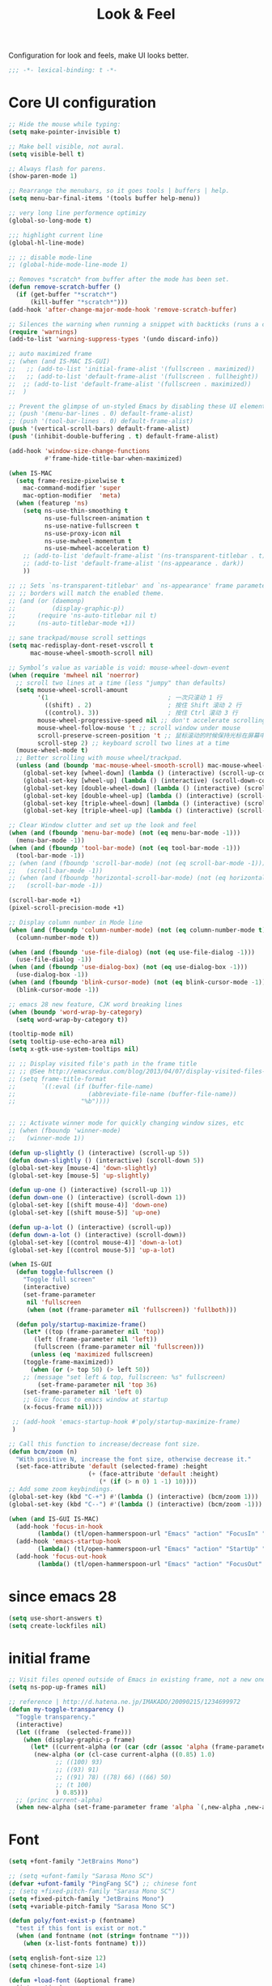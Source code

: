 #+title: Look & Feel

Configuration for look and feels, make UI looks better.

#+begin_src emacs-lisp
  ;;; -*- lexical-binding: t -*-
#+end_src

* Core UI configuration
#+begin_src emacs-lisp
;; Hide the mouse while typing:
(setq make-pointer-invisible t)

;; Make bell visible, not aural.
(setq visible-bell t)

;; Always flash for parens.
(show-paren-mode 1)

;; Rearrange the menubars, so it goes tools | buffers | help.
(setq menu-bar-final-items '(tools buffer help-menu))

;; very long line performence optimizy
(global-so-long-mode t)

;;; highlight current line
(global-hl-line-mode)

;; ;; disable mode-line
;; (global-hide-mode-line-mode 1)

;; Removes *scratch* from buffer after the mode has been set.
(defun remove-scratch-buffer ()
  (if (get-buffer "*scratch*")
      (kill-buffer "*scratch*")))
(add-hook 'after-change-major-mode-hook 'remove-scratch-buffer)

;; Silences the warning when running a snippet with backticks (runs a command in the snippet)
(require 'warnings)
(add-to-list 'warning-suppress-types '(undo discard-info))

;; auto maximized frame
;; (when (and IS-MAC IS-GUI)
;;   ;; (add-to-list 'initial-frame-alist '(fullscreen . maximized))
;;   ;; (add-to-list 'default-frame-alist '(fullscreen . fullheight))
;;  ;; (add-to-list 'default-frame-alist '(fullscreen . maximized))
;;  )

;; Prevent the glimpse of un-styled Emacs by disabling these UI elements early.
;; (push '(menu-bar-lines . 0) default-frame-alist)
;; (push '(tool-bar-lines . 0) default-frame-alist)
(push '(vertical-scroll-bars) default-frame-alist)
(push '(inhibit-double-buffering . t) default-frame-alist)

(add-hook 'window-size-change-functions
          #'frame-hide-title-bar-when-maximized)

(when IS-MAC
  (setq frame-resize-pixelwise t
	mac-command-modifier 'super
	mac-option-modifier  'meta)
  (when (featurep 'ns)
    (setq ns-use-thin-smoothing t
          ns-use-fullscreen-animation t
          ns-use-native-fullscreen t
          ns-use-proxy-icon nil
          ns-use-mwheel-momentum t
          ns-use-mwheel-acceleration t)
    ;; (add-to-list 'default-frame-alist '(ns-transparent-titlebar . t))
    ;; (add-to-list 'default-frame-alist '(ns-appearance . dark))
    ))

;; ;; Sets `ns-transparent-titlebar' and `ns-appearance' frame parameters so window
;; ;; borders will match the enabled theme.
;; (and (or (daemonp)
;;          (display-graphic-p))
;;      (require 'ns-auto-titlebar nil t)
;;      (ns-auto-titlebar-mode +1))

;; sane trackpad/mouse scroll settings
(setq mac-redisplay-dont-reset-vscroll t
      mac-mouse-wheel-smooth-scroll nil)

;; Symbol’s value as variable is void: mouse-wheel-down-event
(when (require 'mwheel nil 'noerror)
  ;; scroll two lines at a time (less "jumpy" than defaults)
  (setq mouse-wheel-scroll-amount
        '(1                                 ; 一次只滚动 1 行
          ((shift) . 2)                     ; 按住 Shift 滚动 2 行
          ((control). 3))                   ; 按住 Ctrl 滚动 3 行
        mouse-wheel-progressive-speed nil ;; don't accelerate scrolling
        mouse-wheel-follow-mouse 't ;; scroll window under mouse
        scroll-preserve-screen-position 't ;; 鼠标滚动的时候保持光标在屏幕中的位置不变
        scroll-step 2) ;; keyboard scroll two lines at a time
  (mouse-wheel-mode t)
  ;; Better scrolling with mouse wheel/trackpad.
  (unless (and (boundp 'mac-mouse-wheel-smooth-scroll) mac-mouse-wheel-smooth-scroll)
    (global-set-key [wheel-down] (lambda () (interactive) (scroll-up-command 1)))
    (global-set-key [wheel-up] (lambda () (interactive) (scroll-down-command 1)))
    (global-set-key [double-wheel-down] (lambda () (interactive) (scroll-up-command 2)))
    (global-set-key [double-wheel-up] (lambda () (interactive) (scroll-down-command 2)))
    (global-set-key [triple-wheel-down] (lambda () (interactive) (scroll-up-command 4)))
    (global-set-key [triple-wheel-up] (lambda () (interactive) (scroll-down-command 4)))))

;; Clear Window clutter and set up the look and feel
(when (and (fboundp 'menu-bar-mode) (not (eq menu-bar-mode -1)))
  (menu-bar-mode -1))
(when (and (fboundp 'tool-bar-mode) (not (eq tool-bar-mode -1)))
  (tool-bar-mode -1))
;; (when (and (fboundp 'scroll-bar-mode) (not (eq scroll-bar-mode -1)))
;;   (scroll-bar-mode -1))
;; (when (and (fboundp 'horizontal-scroll-bar-mode) (not (eq horizontal-scroll-bar-mode -1)))
;;   (scroll-bar-mode -1))

(scroll-bar-mode +1)
(pixel-scroll-precision-mode +1)

;; Display column number in Mode line
(when (and (fboundp 'column-number-mode) (not (eq column-number-mode t)))
  (column-number-mode t))

(when (and (fboundp 'use-file-dialog) (not (eq use-file-dialog -1)))
  (use-file-dialog -1))
(when (and (fboundp 'use-dialog-box) (not (eq use-dialog-box -1)))
  (use-dialog-box -1))
(when (and (fboundp 'blink-cursor-mode) (not (eq blink-cursor-mode -1)))
  (blink-cursor-mode -1))

;; emacs 28 new feature, CJK word breaking lines
(when (boundp 'word-wrap-by-category)
  (setq word-wrap-by-category t))

(tooltip-mode nil)
(setq tooltip-use-echo-area nil)
(setq x-gtk-use-system-tooltips nil)

;; ;; Display visited file's path in the frame title
;; ;; @See http://emacsredux.com/blog/2013/04/07/display-visited-files-path-in-the-frame-title/
;; (setq frame-title-format
;;       `((:eval (if (buffer-file-name)
;;                    (abbreviate-file-name (buffer-file-name))
;;                  "%b"))))


;; ;; Activate winner mode for quickly changing window sizes, etc
;; (when (fboundp 'winner-mode)
;;   (winner-mode 1))

(defun up-slightly () (interactive) (scroll-up 5))
(defun down-slightly () (interactive) (scroll-down 5))
(global-set-key [mouse-4] 'down-slightly)
(global-set-key [mouse-5] 'up-slightly)

(defun up-one () (interactive) (scroll-up 1))
(defun down-one () (interactive) (scroll-down 1))
(global-set-key [(shift mouse-4)] 'down-one)
(global-set-key [(shift mouse-5)] 'up-one)

(defun up-a-lot () (interactive) (scroll-up))
(defun down-a-lot () (interactive) (scroll-down))
(global-set-key [(control mouse-4)] 'down-a-lot)
(global-set-key [(control mouse-5)] 'up-a-lot)

(when IS-GUI
  (defun toggle-fullscreen ()
    "Toggle full screen"
    (interactive)
    (set-frame-parameter
     nil 'fullscreen
     (when (not (frame-parameter nil 'fullscreen)) 'fullboth)))

  (defun poly/startup-maximize-frame()
    (let* ((top (frame-parameter nil 'top))
	   (left (frame-parameter nil 'left))
	   (fullscreen (frame-parameter nil 'fullscreen)))
      (unless (eq 'maximized fullscreen)
	(toggle-frame-maximized))
      (when (or (> top 50) (> left 50))
	;; (message "set left & top, fullscreen: %s" fullscreen)
        (set-frame-parameter nil 'top 36)
	(set-frame-parameter nil 'left 0)
	;; Give focus to emacs window at startup
	(x-focus-frame nil))))

 ;; (add-hook 'emacs-startup-hook #'poly/startup-maximize-frame)
 )

;; Call this function to increase/decrease font size.
(defun bcm/zoom (n)
  "With positive N, increase the font size, otherwise decrease it."
  (set-face-attribute 'default (selected-frame) :height
                      (+ (face-attribute 'default :height)
                         (* (if (> n 0) 1 -1) 10))))
;; Add some zoom keybindings.
(global-set-key (kbd "C-+") #'(lambda () (interactive) (bcm/zoom 1)))
(global-set-key (kbd "C--") #'(lambda () (interactive) (bcm/zoom -1)))

(when (and IS-GUI IS-MAC)
  (add-hook 'focus-in-hook
	    (lambda() (tl/open-hammerspoon-url "Emacs" "action" "FocusIn" "pid" poly/emacs-pid-str)))
  (add-hook 'emacs-startup-hook
	    (lambda() (tl/open-hammerspoon-url "Emacs" "action" "StartUp" "pid" poly/emacs-pid-str)))
  (add-hook 'focus-out-hook
	    (lambda() (tl/open-hammerspoon-url "Emacs" "action" "FocusOut" "pid" poly/emacs-pid-str))))
#+end_src

*  since emacs 28

#+begin_src emacs-lisp
(setq use-short-answers t)
(setq create-lockfiles nil)
#+end_src

*  initial frame
#+begin_src emacs-lisp
;; Visit files opened outside of Emacs in existing frame, not a new one
(setq ns-pop-up-frames nil)

;; reference | http://d.hatena.ne.jp/IMAKADO/20090215/1234699972
(defun my-toggle-transparency ()
  "Toggle transparency."
  (interactive)
  (let ((frame  (selected-frame)))
    (when (display-graphic-p frame)
      (let* ((current-alpha (or (car (cdr (assoc 'alpha (frame-parameters frame)))) 1.0))
       (new-alpha (or (cl-case current-alpha ((0.85) 1.0)
             ;; ((100) 93)
             ;; ((93) 91)
             ;; ((91) 78) ((78) 66) ((66) 50)
             ;; (t 100)
             ) 0.85)))
  ;; (princ current-alpha)
  (when new-alpha (set-frame-parameter frame 'alpha `(,new-alpha ,new-alpha)))))))
#+end_src

* Font

#+begin_src emacs-lisp
(setq +font-family "JetBrains Mono")

;; (setq +ufont-family "Sarasa Mono SC")
(defvar +ufont-family "PingFang SC") ;; chinese font
;; (setq +fixed-pitch-family "Sarasa Mono SC")
(setq +fixed-pitch-family "JetBrains Mono")
(setq +variable-pitch-family "Sarasa Mono SC")

(defun poly/font-exist-p (fontname)
  "test if this font is exist or not."
  (when (and fontname (not (string= fontname "")))
    (when (x-list-fonts fontname) t)))

(setq english-font-size 12)
(setq chinese-font-size 14)

(defun +load-font (&optional frame)
  (interactive)
  (setq english-fonts `(,+font-family))
  (setq chinese-fonts `(,+ufont-family))
  (set-face-attribute 'default nil
		      ;; (format "%s-%d" (car english-fonts) 12)
                      :font (format "%s:pixelsize=%d" (car english-fonts) english-font-size) ;; 11 13 17 19 23
		      )
  (dolist (charset '(kana han symbol cjk-misc bopomofo))
    (set-fontset-font  nil ;; (frame-parameter nil 'font)
		       charset
		       (font-spec :family +ufont-family
				  ;; (car chinese-fonts)
				  :size chinese-font-size))) ;; 14 16 20 22 28
  (set-face-attribute 'variable-pitch nil :font (format "%s-%d" +ufont-family chinese-font-size))
  (set-face-attribute 'fixed-pitch nil :font (format "%s-%d" +ufont-family chinese-font-size))

  ;; (setq face-font-rescale-alist `((,+ufont-family . 1.2)))
  ;; (setq face-font-rescale-alist `((,+ufont-family . 1.24)))

  ;; emoji
  (when IS-MAC
    (if (version< "27.0" emacs-version)
	(set-fontset-font "fontset-default" 'unicode "Apple Color Emoji" nil 'prepend)
      (set-fontset-font t 'symbol (font-spec :family "Apple Color Emoji" :size 13) nil 'prepend)))

  (let* ((+font-size 12)
	 (font-spec (format "%s-%d" +font-family 12))
         (variable-pitch-font-spec (format "%s-%d" +variable-pitch-family +font-size))
         (fixed-pitch-font-spec (format "%s-%d" +fixed-pitch-family +font-size)))
    (set-fontset-font nil nil (font-spec :family +font-family
					 :size +font-size
					 :width 'normal
					 ) frame)
    ;; (set-frame-font font-spec frame)
    (set-face-attribute 'variable-pitch nil :font variable-pitch-font-spec)
    (set-face-attribute 'fixed-pitch nil :font fixed-pitch-font-spec))
  ;; (+load-ext-font)
  )

;; (when (IS-GUI)
;;   (+load-font nil))
;; (add-hook 'after-init-hook
;;     (lambda ()
;;       (when (IS-GUI)
;;         (+load-font nil))))

;; (add-hook 'telega-root-mode-hook '+load-font)
;; (add-hook 'after-init-hook
;;     (lambda ()
;;       (when (IS-GUI)
;;         (+load-font nil))))

(defun max/set-font (FONT-NAME CN-FONT-NAME &optional INITIAL-SIZE CN-FONT-RESCALE-RATIO)
  "Set different font-family for Latin and Chinese charactors."
  (let* ((size (or INITIAL-SIZE 14))
	 (ratio (or CN-FONT-RESCALE-RATIO 0.0))
	 (main (font-spec :name FONT-NAME :size size))
	 (cn (font-spec :name CN-FONT-NAME)))
    (set-face-attribute 'default nil :font main)
    (dolist (charset '(kana han symbol cjk-misc bopomofo))
      (set-fontset-font t charset cn))
    (setq face-font-rescale-alist (if (/= ratio 0.0) `((,CN-FONT-NAME . ,ratio)) nil))))

(when IS-GUI
  (add-hook 'after-init-hook
	    (lambda ()
	      ;; (max/set-font "Monaco" "Sarasa Mono SC" 13 1.25)
	      (max/set-font "JetBrainsMono Nerd Font" ;; "JetBrains Mono"
			    "Hiragino Sans GB" 13 1.25)
	      ;; (max/set-font "Fira Code" "Source Han Serif SC" 13 1.3)
              ;; (+load-font nil)
	      )))

;; (max/set-font "Fira Code" "Hiragino Sans GB" 13 1.25)



;; (set-face-attribute 'default nil :family "Jetbrains Mono NL" :height 135)
;; (set-face-attribute 'fixed-pitch nil :family "Jetbrains Mono NL")
;; (set-face-attribute 'variable-pitch nil :family "Jetbrains Mono NL")
#+end_src

* ligatures

enable ligatures with emacs-mac, must install font first

#+begin_src emacs-lisp
(when (fboundp 'mac-auto-operator-composition-mode)
  ;; Function available in railwaycat Emacs only:
  ;; `mac-auto-operator-composition-mode' automatically composes
  ;; consecutive occurrences of characters consisting of the elements
  ;; of `mac-auto-operator-composition-characters' if the font
  ;; supports such a composition.
  (mac-auto-operator-composition-mode t))
#+end_src

#+begin_src emacs-lisp
;; (let ((ligatures `((?-  . ,(regexp-opt '("-|" "-~" "---" "-<<" "-<" "--" "->" "->>" "-->")))
;;                    (?/  . ,(regexp-opt '("/**" "/*" "///" "/=" "/==" "/>" "//")))
;;                    (?*  . ,(regexp-opt '("*>" "***" "*/")))
;;                    (?<  . ,(regexp-opt '("<-" "<<-" "<=>" "<=" "<|" "<||" "<|||::=" "<|>" "<:" "<>" "<-<"
;;                                          "<<<" "<==" "<<=" "<=<" "<==>" "<-|" "<<" "<~>" "<=|" "<~~" "<~"
;;                                          "<$>" "<$" "<+>" "<+" "</>" "</" "<*" "<*>" "<->" "<!--")))
;;                    (?:  . ,(regexp-opt '(":>" ":<" ":::" "::" ":?" ":?>" ":=")))
;;                    (?=  . ,(regexp-opt '("=>>" "==>" "=/=" "=!=" "=>" "===" "=:=" "==")))
;;                    (?!  . ,(regexp-opt '("!==" "!!" "!=")))
;;                    (?>  . ,(regexp-opt '(">]" ">:" ">>-" ">>=" ">=>" ">>>" ">-" ">=")))
;;                    (?&  . ,(regexp-opt '("&&&" "&&")))
;;                    (?|  . ,(regexp-opt '("|||>" "||>" "|>" "|]" "|}" "|=>" "|->" "|=" "||-" "|-" "||=" "||")))
;;                    (?.  . ,(regexp-opt '(".." ".?" ".=" ".-" "..<" "...")))
;;                    (?+  . ,(regexp-opt '("+++" "+>" "++")))
;;                    (?\[ . ,(regexp-opt '("[||]" "[<" "[|")))
;;                    (?\{ . ,(regexp-opt '("{|")))
;;                    (?\? . ,(regexp-opt '("??" "?." "?=" "?:")))
;;                    (?#  . ,(regexp-opt '("####" "###" "#[" "#{" "#=" "#!" "#:" "#_(" "#_" "#?" "#(" "##")))
;;                    (?\; . ,(regexp-opt '(";;")))
;;                    (?_  . ,(regexp-opt '("_|_" "__")))
;;                    (?\\ . ,(regexp-opt '("\\" "\\/")))
;;                    (?~  . ,(regexp-opt '("~~" "~~>" "~>" "~=" "~-" "~@")))
;;                    (?$  . ,(regexp-opt '("$>")))
;;                    (?^  . ,(regexp-opt '("^=")))
;;                    (?\] . ,(regexp-opt '("]#"))))))
;;   (dolist (char-regexp ligatures)
;;     (set-char-table-range composition-function-table (car char-regexp)
;;                           `([,(cdr char-regexp) 0 font-shape-gstring]))))

;; (global-auto-composition-mode -1)

;; (defun aa/enable-auto-composition ()
;;   (auto-composition-mode))

;; (add-hook 'prog-mode-hook #'aa/enable-auto-composition)

(use-package composite
  :straight (:type built-in)
  :ensure t
  :init (defvar composition-ligature-table (make-char-table nil))
  :hook (((prog-mode
           conf-mode nxml-mode markdown-mode help-mode
           shell-mode eshell-mode term-mode vterm-mode eat-mode)
          . (lambda () (setq-local composition-function-table composition-ligature-table))))
  :config
  ;; support ligatures, some toned down to prevent hang
  (let ((alist
         '((33  . ".\\(?:\\(==\\|[!=]\\)[!=]?\\)")
           (35  . ".\\(?:\\(###?\\|_(\\|[(:=?[_{]\\)[#(:=?[_{]?\\)")
           (36  . ".\\(?:\\(>\\)>?\\)")
           (37  . ".\\(?:\\(%\\)%?\\)")
           (38  . ".\\(?:\\(&\\)&?\\)")
           (42  . ".\\(?:\\(\\*\\*\\|[*>]\\)[*>]?\\)")
           ;; (42 . ".\\(?:\\(\\*\\*\\|[*/>]\\).?\\)")
           (43  . ".\\(?:\\([>]\\)>?\\)")
           ;; (43 . ".\\(?:\\(\\+\\+\\|[+>]\\).?\\)")
           (45  . ".\\(?:\\(-[->]\\|<<\\|>>\\|[-<>|~]\\)[-<>|~]?\\)")
           ;; (46 . ".\\(?:\\(\\.[.<]\\|[-.=]\\)[-.<=]?\\)")
           (46  . ".\\(?:\\(\\.<\\|[-=]\\)[-<=]?\\)")
           (47  . ".\\(?:\\(//\\|==\\|[=>]\\)[/=>]?\\)")
           ;; (47 . ".\\(?:\\(//\\|==\\|[*/=>]\\).?\\)")
           (48  . ".\\(?:x[a-zA-Z]\\)")
           (58  . ".\\(?:\\(::\\|[:<=>]\\)[:<=>]?\\)")
           (59  . ".\\(?:\\(;\\);?\\)")
           (60  . ".\\(?:\\(!--\\|\\$>\\|\\*>\\|\\+>\\|-[-<>|]\\|/>\\|<[-<=]\\|=[<>|]\\|==>?\\||>\\||||?\\|~[>~]\\|[$*+/:<=>|~-]\\)[$*+/:<=>|~-]?\\)")
           (61  . ".\\(?:\\(!=\\|/=\\|:=\\|<<\\|=[=>]\\|>>\\|[=>]\\)[=<>]?\\)")
           (62  . ".\\(?:\\(->\\|=>\\|>[-=>]\\|[-:=>]\\)[-:=>]?\\)")
           (63  . ".\\(?:\\([.:=?]\\)[.:=?]?\\)")
           (91  . ".\\(?:\\(|\\)[]|]?\\)")
           ;; (92 . ".\\(?:\\([\\n]\\)[\\]?\\)")
           (94  . ".\\(?:\\(=\\)=?\\)")
           (95  . ".\\(?:\\(|_\\|[_]\\)_?\\)")
           (119 . ".\\(?:\\(ww\\)w?\\)")
           (123 . ".\\(?:\\(|\\)[|}]?\\)")
           (124 . ".\\(?:\\(->\\|=>\\||[-=>]\\||||*>\\|[]=>|}-]\\).?\\)")
           (126 . ".\\(?:\\(~>\\|[-=>@~]\\)[-=>@~]?\\)"))))
    (dolist (char-regexp alist)
      (set-char-table-range composition-ligature-table (car char-regexp)
                            `([,(cdr char-regexp) 0 font-shape-gstring]))))
  (set-char-table-parent composition-ligature-table composition-function-table))
#+end_src

* modeline
** doom-modeline

#+begin_src emacs-lisp :tangle no
(use-package doom-modeline
  :straight t;; (doom-modeline
	    ;;  :type git
	    ;;  :host github
	    ;;  :repo "seagle0128/doom-modeline")
  :custom
  ;; (doom-modeline-buffer-file-name-style 'truncate-with-project)
  ;; (doom-modeline-buffer-file-name-style 'relative-to-project)
  ;; (doom-modeline-buffer-file-name-style 'relative-to-project)
  (doom-modeline-buffer-file-name-style 'truncate-all)
  (doom-modeline-project-detection 'project)
  (doom-modeline-modal-icon nil)
  (doom-modeline-icon t)
  (doom-modeline-major-mode-icon t)
  (doom-modeline-buffer-state-icon t)
  (doom-modeline-buffer-modification-icon t)
  (doom-modeline-unicode-fallback nil)
  (doom-modeline-continuous-word-count-modes '(markdown-mode gfm-mode org-mode))
  (doom-modeline-minor-modes t)
  (doom-modeline-major-mode-color-icon t)
  (doom-modeline-persp-name t)
  (doom-modeline-persp-icon t)
  (doom-modeline-lsp t)
  (doom-modeline-mu4e nil)
  ;; Whether display github notifications or not. Requires `ghub+` package.
  (doom-modeline-github nil)
  ;; The interval of checking github.
  (doom-modeline-github-interval (* 30 60))
  (doom-modeline-height 15)
  (doom-modeline-bar-width 3)
  (doom-modeline-vcs-max-length 25)
  (doom-modeline-checker-simple-format nil)
  (doom-modeline-env-version t)
  (doom-modeline-env-enable-python t)
  (doom-modeline-env-enable-ruby t)
  (doom-modeline-env-enable-perl t)
  (doom-modeline-env-enable-go t)
  (doom-modeline-env-enable-elixir t)
  (doom-modeline-env-enable-rust t)
  (doom-modeline-env-python-executable "python")
  (doom-modeline-env-ruby-executable "ruby")
  (doom-modeline-env-perl-executable "perl")
  (doom-modeline-env-go-executable "go")
  (doom-modeline-env-elixir-executable "iex")
  (doom-modeline-env-rust-executable "rustc")
  (doom-modeline-env-load-string "...")
  :config
  ;; (doom-modeline-def-modeline 'my-simple-line
  ;;   '(modals input-method bar matches buffer-info-simple remote-host buffer-position parrot selection-info)
  ;;   '(objed-state misc-info persp-name mu4e lsp minor-modes indent-info buffer-encoding major-mode process vcs checker)
  ;;   )

  (doom-modeline-def-modeline 'my-simple-line-v2
    '(;; modals
      input-method bar matches buffer-info-simple remote-host buffer-position parrot selection-info)
    '(;; objed-state
      misc-info
      persp-name
      lsp ;; minor-modes
      indent-info;
      ;; buffer-encoding
      ;; major-mode
      process vcs checker)
    )

  ;; Add to `doom-modeline-mode-hook` or other hooks
  ;; (add-hook 'doom-modeline-mode-hook
  ;;      (lambda() (doom-modeline-set-modeline 'my-simple-line 'default)))
  (add-hook 'doom-modeline-mode-hook
	    (lambda() (doom-modeline-set-modeline 'my-simple-line-v2)))
  (doom-modeline-mode t))
#+END_SRC

** simple-modeline
#+begin_src emacs-lisp :tangle no
(use-package simple-modeline
  :straight t
  :hook (after-init . simple-modeline-mode)
  :config
  (setq simple-modeline-segments
	'((simple-modeline-segment-input-method
	   ;; simple-modeline-segment-modified
	   simple-modeline-segment-buffer-name
	   simple-modeline-segment-position)
	  (;; simple-modeline-segment-minor-modes
	   ;; simple-modeline-segment-eol
	   ;; simple-modeline-segment-encoding
	   simple-modeline-segment-vc
	   ;; simple-modeline-segment-misc-info
	   simple-modeline-segment-process
	   simple-modeline-segment-major-mode))))
#+end_src


** Minions

Implements a menu that lists enabled and disabled minor modes in the mode-line.

#+begin_src emacs-lisp
(use-package minions
  :init
  (defface csb/minions-mode-line-lighter '((t (:height 1.1))) "")
  :config
  (minions-mode)
  (setq minions-mode-line-lighter  "⚙" ;; "#" ;; "[+]"
	minions-mode-line-delimiters '("" . "")
	minions-mode-line-face 'csb/minions-mode-line-lighter
	minions-prominent-modes nil;; '(lsp-mode)
	))
#+end_src

** modeline

#+begin_src emacs-lisp
;; https://emacs.stackexchange.com/questions/5529/how-to-right-align-some-items-in-the-modeline
(defun csb/align-mode-line (left right &optional resered-right-width)
  "Return a string of `window-width' length containing LEFT, and
RIGHT aligned respectively."
  (let* ((align-mode-line-width ; how much is avilable for us to align
          (if resered-right-width
              (- (window-total-width) resered-right-width)
            (window-total-width)))
         (available-width
          (- align-mode-line-width
             (+ (length (format-mode-line left))
                (length (format-mode-line right))))))
    (append left
            (list (format (format "%%%ds" available-width) ""))
            right
            '(mode-line-end-spaces))))

;; ;; https://github.com/jdtsmith/mlscroll/issues/11
;; (defun csb/mlscroll-mode-right-reserved ()
;;     "How much does mlscroll mode need for the magic on the right hand side?"
;;   (if (and (bound-and-true-p mlscroll-mode)
;;            (bound-and-true-p mlscroll-width-chars)
;;            (not (bound-and-true-p mlscroll-alter-percent-position)))
;;       ;; magic guess padding for mode-line-end-spaces
;;       (+ mlscroll-width-chars 2)
;;          2))


;; adapted from  doom-modeline-update-buffer-file-state-icon
(defun csb/mode-line-buffer-file-state-icon  ()
  (ignore-errors
    (cond (buffer-read-only
           (propertize (nerd-icons-mdicon "nf-md-lock")
		       'face '(:inherit warning :height 1.1)))
          ((and buffer-file-name (buffer-modified-p))
           (propertize (nerd-icons-mdicon "nf-md-content_save_edit")
		       'face '(:inherit warning :height 1.1)))
          ((and buffer-file-name
                (not (file-exists-p buffer-file-name)))
           (propertize (nerd-icons-mdicon "nf-md-cancel")
		       'face  '(:foreground "Pink" :height 1.1)))
          (t "-"))))

(defun csb/lsp-state-icon ()
  (ignore-errors
    (let ((succ (propertize (concat " " (nerd-icons-octicon "nf-oct-rocket"))
 			    'face '(:inherit success :height 1.1)))
	  (fail (propertize (concat " " "💥") 'face '(:inherit error :height 1.1))))
      (cond ((bound-and-true-p lsp-mode)
	     (if (lsp-workspaces)
		 succ fail))
	    ((bound-and-true-p eglot--managed-mode)
	     (let* ((server (eglot-current-server))
		    (last-error (and server (jsonrpc-last-error server))))
	       (if last-error
		   fail succ)))
	    (t  "-")))))

;; Keep `doom-modeline-current-window' up-to-date
(defun csb/modeline-get-current-window (&optional frame)
  "Get the current window but should exclude the child windows."
  (if (and (fboundp 'frame-parent) (frame-parent frame))
      (frame-selected-window (frame-parent frame))
    (frame-selected-window frame)))

(defvar csb/modeline-current-window (csb/modeline-get-current-window))

;; From https://github.com/seagle0128/doom-modeline/blob/dc93cdec543e25022db7b034af49d57b6ee1c289/doom-modeline-core.el#L840
(defun csb/modeline-active-p ()
  "Whether is an active window."
  (unless (and (bound-and-true-p mini-frame-frame)
               (and (frame-live-p mini-frame-frame)
                    (frame-visible-p mini-frame-frame)))
    (and csb/modeline-current-window
         (eq (csb/modeline-get-current-window) csb/modeline-current-window))))

(defun csb/modeline-set-selected-window (&rest _)
  "Set `doom-modeline-current-window' appropriately."
  (let ((win (csb/modeline-get-current-window)))
    (setq csb/modeline-current-window
          (if (minibuffer-window-active-p win)
              (minibuffer-selected-window)
            win))))

(defun csb/modeline-unset-selected-window ()
  "Unset `doom-modeline-current-window' appropriately."
  (setq csb/modeline-current-window nil))

(add-hook 'pre-redisplay-functions #'csb/modeline-set-selected-window)


(setq csb/modeline-enable-word-count nil)

;; From https://github.com/seagle0128/doom-modeline/blob/master/doom-modeline-segments.el#L1117
(defun csb/modeline-selection-info ()
  "Information about the current selection, such as how many characters and
lines are selected, or the NxM dimensions of a block selection."
  (when (and (or mark-active (and (bound-and-true-p evil-local-mode)
                                  (eq evil-state 'visual)))
             (csb/modeline-active-p))
    (cl-destructuring-bind (beg . end)
	(if (and (bound-and-true-p evil-local-mode) (eq evil-state 'visual))
            (cons evil-visual-beginning evil-visual-end)
          (cons (region-beginning) (region-end)))
      (propertize
       (let ((lines (count-lines beg (min end (point-max)))))
         (concat " "
                 (cond ((or (bound-and-true-p rectangle-mark-mode)
                            (and (bound-and-true-p evil-visual-selection)
                                 (eq 'block evil-visual-selection)))
                        (let ((cols (abs (- (csb/modeline-column end)
                                            (csb/modeline-column beg)))))
                          (format "%dx%dB" lines cols)))
                       ((and (bound-and-true-p evil-visual-selection)
                             (eq evil-visual-selection 'line))
                        (format "%dL" lines))
                       ((> lines 1)
                        (format "%dC %dL" (- end beg) lines))
                       (t
                        (format "%dC" (- end beg))))
                 (when csb/modeline-enable-word-count
                   (format " %dW" (count-words beg end)))))
       'face 'italic))))


(defun csb/modeline-maybe-popper ()
  "Has popper claimed this as a popup!?"
  (if (and (boundp 'popper-popup-status)
           popper-popup-status)
      (propertize "🎈" 'face 'mode-line-emphasis)
    ""))

;; https://occasionallycogent.com/custom_emacs_modeline/index.html
(setq csb/original-mode-line-format mode-line-format)

(setq csb/mode-line-format
      '(:eval
        (csb/align-mode-line
         ;; left
         '((:eval (meow-indicator))
	   mode-line-mule-info
	   "%e" mode-line-front-space
           (:eval (csb/modeline-maybe-popper))
           " "
           ;; don't display the '-' for local directories, just '@' on remote
           (:eval (when (and (stringp default-directory) (file-remote-p default-directory))
                    'mode-line-remote))
           (:eval (propertize "%b" 'face 'bold))
           " "
           "%l:%c "
	   mode-line-percent-position
           (:eval (csb/modeline-selection-info)))
         ;; right
         '(" "
           ;; mode-line-modes
	   minions-mode-line-modes
           (vc-mode vc-mode)
           " "
	   'mode-line-format-right-align
           ;; mode-line-client
           (:eval (csb/lsp-state-icon))
	   "  "
           (:eval (csb/mode-line-buffer-file-state-icon))
           mode-line-frame-identification
           mode-line-misc-info
	   )
         ;; (csb/mlscroll-mode-right-reserved)
	 )))

;; Keep the modline unicode symbols single color
;; Otherwise wit emacs-28 and harfbuzz we get colorfull madness
;; https://archive.casouri.cat/note/2021/fontset/index.html
(when IS-GUI
  (progn
    (create-fontset-from-fontset-spec
     (font-xlfd-name
      (font-spec :name "DejaVu Sans Mono"
                 :size 11
                 :registry "fontset-csb modeline")))
    (set-fontset-font
     "fontset-csb modeline"
     'unicode (font-spec :name "Symbola"))
    (set-face-attribute 'mode-line nil :fontset "fontset-csb modeline")
    (set-face-attribute 'mode-line-inactive nil :fontset "fontset-csb modeline")))

(setq mode-line-right-align-edge 'right-margin)
(setq-default mode-line-format csb/mode-line-format)
#+end_src

* treemacs
#+begin_src emacs-lisp
(use-package treemacs
  :straight t
  :custom
  (treemacs-collapse-dirs                 (if (executable-find "python") 3 0))
  (treemacs-deferred-git-apply-delay      0.5)
  (treemacs-display-in-side-window        t)
  (treemacs-eldoc-display                 'simple)
  (treemacs-file-event-delay              2000)
  (treemacs-file-follow-delay             0.2)
  (treemacs-file-extension-regex            treemacs-last-period-regex-value)
  (treemacs-file-name-transformer        #'identity)
  (treemacs-follow-after-init             t)
  (treemacs-expand-after-init             t)
  (treemacs-git-command-pipe              "")
  (treemacs-git-integration                t)
  (treemacs-header-scroll-indicators        '(nil . "^^^^^^"))
  (treemacs-goto-tag-strategy             'refetch-index)
  (treemacs-indentation                   2)
  (treemacs-indentation-string            " ")
  (treemacs-is-never-other-window         t)
  (treemacs-max-git-entries               5000)
  (treemacs-find-workspace-method        'find-for-file-or-pick-first)
  (treemacs-no-png-images                 nil)
  (treemacs-no-delete-other-windows       t)
  (treemacs-project-follow-cleanup        nil)
  (treemacs-position                      'left)
  (treemacs-persist-file                  (expand-file-name "treemacs-persist" poly-cache-dir))
  (treemacs-litter-directories              '("/node_modules" "/.venv" "/.cask" "/vendor"))
  (treemacs-recenter-distance             0.1)
  (treemacs-recenter-after-file-follow    nil)
  (treemacs-recenter-after-tag-follow     nil)
  (treemacs-recenter-after-project-jump   'always)
  (treemacs-recenter-after-project-expand 'on-distance)
  (treemacs-project-follow-into-home      nil)
  (treemacs--icon-size 12)
  (treemacs-silent-refresh t)
  (treemacs-follow-mode t)
  (treemacs-show-cursor                   t)
  (treemacs-show-hidden-files             t)
  (treemacs-silent-filewatch              t)
  (treemacs-sorting                 'alphabetic-asc)
  (treemacs-select-when-already-in-treemacs 'move-back)
  (treemacs-missing-project-action  'remove)
  ;; (treemacs-sorting                       'alphabetic-case-insensitive-asc)
  (treemacs-space-between-root-nodes      t)
  (treemacs-tag-follow-cleanup            t)
  (treemacs-tag-follow-delay              1)
  (treemacs-text-scale                  nil)
  (treemacs-user-mode-line-format       nil)
  (treemacs-user-header-line-format     nil)
  (treemacs-resize-icons                   16)
  (treemacs-wide-toggle-width           70)
  (treemacs-width                       35)
  (treemacs-width-increment             1)
  (treemacs-width-is-initially-locked   t)
  (treemacs-workspace-switch-cleanup    nil)
  (treemacs-fringe-indicator-mode       nil)
  ;; (doom-treemacs-use-generic-icons t)
  :defines winum-keymap
  :commands (treemacs-follow-mode
             treemacs-filewatch-mode
             treemacs-fringe-indicator-mode
             treemacs-git-mode)
  :init
  (with-eval-after-load 'winum
    (bind-key (kbd "M-0") #'treemacs-select-window winum-keymap))
  :config
  (treemacs-follow-mode t)
  (treemacs-filewatch-mode t)
  (treemacs-fringe-indicator-mode t)
  (pcase (cons (not (null (executable-find "git")))
               (not (null (executable-find "python3"))))
    (`(t . t)
     (treemacs-git-mode 'deferred))
    (`(t . _)
     (treemacs-git-mode 'simple)))
  (if (fboundp 'define-fringe-bitmap)
      (define-fringe-bitmap 'treemacs--fringe-indicator-bitmap
        (vector #b00000111111
                #b00000111111
                #b00000111111
                #b00000111111
                #b00000111111
                #b00000111111
                #b00000111111
                #b00000111111
                #b00000111111
                #b00000111111
                #b00000111111
                #b00000111111
                #b00000111111
                #b00000111111
                #b00000111111
                #b00000111111
                #b00000111111
                #b00000111111
                #b00000111111
                #b00000111111
                #b00000111111
                #b00000111111
                #b00000111111
                #b00000111111
                #b00000111111
                #b00000111111)))
  :bind (([f8]        . treemacs)
         ("C-x t t"   . treemacs)
         ("C-x t d"   . treemacs-select-directory)
         ("C-`"       . treemacs-select-window)
         ("M-0"       . treemacs-select-window)
         ("C-x t 1"   . treemacs-delete-other-windows)
	 ("s-t"       . treemacs-display-current-project-exclusively)
         ("s-T"       . treemacs-add-and-display-current-project)
         ("C-x t t"   . treemacs)
         ("C-x t b"   . treemacs-bookmark)
         ;; ("C-x t B"   . treemacs-bookmark)
         ("C-x t C-t" . treemacs-find-file)
         ("C-x t M-t" . treemacs-find-tag)
	 :map treemacs-mode-map
         ([mouse-1]   . treemacs-single-click-expand-action)))

(use-package treemacs-magit
  :straight t
  :after magit
  :commands treemacs-magit--schedule-update
  :hook ((magit-post-commit
          git-commit-post-finish
          magit-post-stage
          magit-post-unstage)
         . treemacs-magit--schedule-update)
  :ensure t)

(use-package treemacs-projectile
  :straight t
  :ensure t
  :disabled
  :after (treemacs projectile)
  :config
  (setq treemacs-header-function #'treemacs-projectile-create-header))

;; (use-package nerd-icons
;;   :defer 1
;;   :demand ;require
;;   :custom
;;   ;; need to install the nerd-font
;;   ;; For kitty terminal need to add family to kitty config (C-S-<f2>)
;;   (nerd-icons-font-family "JetBrains Mono NF"))

(use-package nerd-icons
  :custom
  (nerd-icons-scale-factor 1.0)
  (nerd-icons-default-adjust 0.0)
  :config
  (when (and (display-graphic-p nil)
             (not (member "Symbols Nerd Font Mono" (font-family-list))))
    (nerd-icons-install-fonts)))

(use-package nerd-icons-completion
  :demand t
  :after nerd-icons
  :hook
  (marginalia-mode . nerd-icons-completion-marginalia-setup)
  :config
  (cl-defmethod nerd-icons-completion-get-icon (cand (_cat (eql project-buffer)))
    "Return the icon for the candidate CAND of completion category project-buffer."
    (nerd-icons-completion-get-icon cand 'buffer))

  (cl-defmethod nerd-icons-completion-get-icon (cand (_cat (eql tab)))
    "Display tab icon for nerd-icons-completion."
    (concat (nerd-icons-mdicon "nf-md-tab" :face 'nerd-icons-blue) " "))

  (cl-defmethod nerd-icons-completion-get-icon (cand (_cat (eql command)))
    "Display command icon for nerd-icons-completion."
    (concat (nerd-icons-mdicon "nf-md-cog" :face 'nerd-icons-blue) " "))

  (cl-defmethod nerd-icons-completion-get-icon (cand (_cat (eql mode)))
    "Display mode icon for nerd-icons-completion."
    (concat (nerd-icons-octicon "nf-oct-package" :face 'nerd-icons-blue) " "))

  (cl-defmethod nerd-icons-completion-get-icon (cand (_cat (eql function)))
    "Display function icon for nerd-icons-completion."
    (if (commandp (intern cand))
        (concat (nerd-icons-octicon "nf-oct-gear" :face 'nerd-icons-blue) " ")
      (concat (nerd-icons-octicon "nf-oct-package" :face 'nerd-icons-purple) " ")))

  (cl-defmethod nerd-icons-completion-get-icon (cand (_cat (eql variable)))
    "Display function icon for nerd-icons-completion."
    (if (custom-variable-p (intern cand))
        (concat (nerd-icons-octicon "nf-oct-tag" :face 'nerd-icons-lblue) " ")
      (concat (nerd-icons-mdicon "nf-md-tag" :face 'nerd-icons-lblue) " ")))

  (cl-defmethod nerd-icons-completion-get-icon (cand (_cat (eql face)))
    "Display face icon for nerd-icons-completion."
    (concat (nerd-icons-mdicon "nf-md-palette" :face 'nerd-icons-blue) " "))

  (cl-defmethod nerd-icons-completion-get-icon (cand (_cat (eql history)))
    "Display history icon for nerd-icons-completion."
    (concat (nerd-icons-octicon "nf-oct-history" :face 'nerd-icons-blue) " "))

  (cl-defmethod nerd-icons-completion-get-icon (cand (_cat (eql theme)))
    "Display theme icon for nerd-icons-completion."
    (concat (nerd-icons-mdicon "nf-md-palette" :face 'nerd-icons-lcyan) " "))

  (defun nerd-icons-completion--counsel-imenu-symbol (cand)
    "Return imenu symbol from CAND."
    (let ((str (split-string cand ": ")))
      (or (cadr str) (car str))))
  (cl-defmethod nerd-icons-completion-get-icon (cand (_cat (eql symbol)))
    "Display the symbol icon all-the-icons-completion."
    (let ((sym (intern (nerd-icons-completion--counsel-imenu-symbol cand))))
      (cond
       ((string-match-p "Packages?[:)]" cand)
        (all-the-icons-octicon "nf-oct-archive" :face 'nerd-icons-silver))
       ((or (functionp sym) (macrop sym))
        (nerd-icons-completion-get-icon cand 'function))
       ((facep sym)
        (nerd-icons-completion-get-icon cand 'face))
       ((symbolp sym)
        (nerd-icons-completion-get-icon cand 'variable))
       (t (nerd-icons-octicon "nf-oct-gear" :face 'all-the-icons-silver)))))
  (nerd-icons-completion-mode))

;; Disable for now, as having it enabled causes dired to not reliably select the
;; current buffer when opening dired for directory of current buffer.
(use-package nerd-icons-dired
  :straight (nerd-icons-dired :type git :host github
                              :repo "rainstormstudio/nerd-icons-dired")
  :hook
  (dired-mode . nerd-icons-dired-mode)
  :custom
  (nerd-icons-dired-v-adjust 0.01))

(use-package nerd-icons-ibuffer
  :hook
  (ibuffer-mode . nerd-icons-ibuffer-mode))

(use-package treemacs-nerd-icons
  :config
  (with-eval-after-load 'treemacs
    (treemacs-load-theme "nerd-icons")))

(use-package treemacs-tab-bar ;;treemacs-tab-bar if you use tab-bar-mode
  :straight t
  :defer t
  :after (treemacs)
  :config (treemacs-set-scope-type 'Tabs))

(use-package treemacs-persp
  :straight t
  :after (treemacs persp-mode)
  :commands treemacs-set-scope-type
  :init (treemacs-set-scope-type 'Perspectives))
#+end_src

* icon

#+begin_src emacs-lisp :tangle no

(use-package all-the-icons-completion
  :straight t
  :after marginalia
  :commands all-the-icons-completion-marginalia-setup
  :hook (marginalia-mode . all-the-icons-completion-marginalia-setup)
  :init
  (all-the-icons-completion-mode))

(use-package treemacs-icons-dired
  :straight t
  :after treemacs dired
  :ensure t
  :config (treemacs-icons-dired-mode))

(use-package all-the-icons
  :straight t
  :if IS-GUI
  ;; :if (or IS-GUI (daemonp))
  ;; :init
  ;; (setq all-the-icons-scale-factor 0.8)
  )

(use-package treemacs-all-the-icons
  :straight t
  :disabled
  :after treemacs
  :defer t
  :config
  (treemacs-load-theme "all-the-icons"))

(use-package all-the-icons-dired
  :straight t
  :if IS-GUI
  :after (all-the-icons dired)
  :hook (dired-mode . all-the-icons-dired-mode))

(use-package all-the-icons-ibuffer
  :straight t
  :if IS-GUI
  :after (all-the-icons ibuffer)
  :config
  (all-the-icons-ibuffer-mode t))
#+end_src

** auto set treemacs header

#+begin_src emacs-lisp
;; (defun aorst/treemacs-setup-title ()
;;   (let ((bg (face-attribute 'default :background))
;;         (fg (face-attribute 'default :foreground)))
;;     (face-remap-add-relative 'header-line
;;                              :background bg :foreground fg
;;                              :box `(:line-width ,(/ (line-pixel-height) 2) :color ,bg)))
;;   (setq header-line-format
;;         '((:eval
;;            (let* ((text (treemacs-workspace->name (treemacs-current-workspace)))
;;                   (extra-align (+ (/ (length text) 2) 1))
;;                   (width (- (/ (window-width) 2) extra-align)))
;;              (concat (make-string width ?\s) text))))))

;; (add-hook 'treemacs-mode-hook #'aorst/treemacs-setup-title)

(defun my/treemacs-setup-title ()
  (let ((bg (face-attribute 'default :background))
        (fg (face-attribute 'default :foreground)))
    (face-remap-add-relative 'header-line
                             ;; :family "SF Pro Display"
           :bold t
                             :height 120
                             :background bg :foreground fg
                             :box `(:line-width ,(/ (line-pixel-height) 2) :color ,bg)))
  (setq header-line-format
        '((:eval
           (let* ((text "File Explorer")
                  (extra-align (+ (/ (length text) 2) 1))
                  (width (- (/ (window-width) 2) extra-align)))
             (concat (make-string width ?\s) text))))))

(add-hook 'treemacs-mode-hook #'my/treemacs-setup-title)
#+end_src


* auto-highlight-symbol

#+begin_src emacs-lisp :tangle no
(use-package auto-highlight-symbol
  :straight t
  :bind (:map auto-highlight-symbol-mode-map
         ("M-<"     . ahs-backward)
         ("M->"     . ahs-forward)
         ("M--"     . ahs-back-to-start)
         ("C-x C-'" . ahs-change-range) ; This might be only function that I still do not know how to achieve with Isearch
         ("C-x C-a" . ahs-edit-mode))
  :hook (after-init . global-auto-highlight-symbol-mode)
  :config
  (setq ahs-default-range 'ahs-range-whole-buffer))
#+end_src


** hl-todo: highlight TODO keywords

#+begin_src emacs-lisp
(use-package hl-todo
  :custom-face
  (hl-todo ((t (:inherit hl-todo :underline t))))
  :custom
  (hl-todo-keyword-faces '(("TODO"   . "#ff7060")
			   ("DEBUG" . "#A020F0")
			   ("STUB"   . "#1E90FF")
                           ("FIXME"  . "#caa000")))
  :config
  (global-hl-todo-mode t)
  :bind
  (:map hl-todo-mode-map
	("C-c p" . hl-todo-previous)
	("C-c n" . hl-todo-next)
	("C-c o" . hl-todo-occur)
	("C-c i" . hl-todo-insert)))
#+end_src


** compilation color

#+begin_src emacs-lisp
(use-package ansi-color
  :straight t
  :ensure t
  :init
  (defun colorize-compilation-buffer ()
    (read-only-mode)
    (ansi-color-apply-on-region compilation-filter-start (point))
    (read-only-mode))
  (add-hook 'compilation-filter-hook 'ansi-color-compilation-filter)
  ;; (add-hook 'compilation-filter-hook 'colorize-compilation-buffer)
  )
#+end_src
